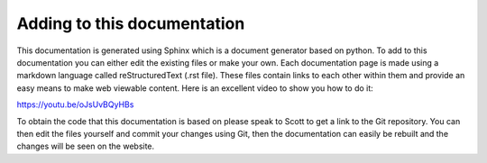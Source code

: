 Adding to this documentation
============================

This documentation is generated using Sphinx which is a document generator 
based on python. To add to this documentation you can either edit the existing
files or make your own. Each documentation page is made using a markdown language
called reStructuredText (.rst file). These files contain links to each other within
them and provide an easy means to make web viewable content. Here is an
excellent video to show you how to do it:

https://youtu.be/oJsUvBQyHBs

To obtain the code that this documentation is based on please speak to Scott 
to get a link to the Git repository. You can then edit the files yourself
and commit your changes using Git, then the documentation can easily be 
rebuilt and the changes will be seen on the website.
